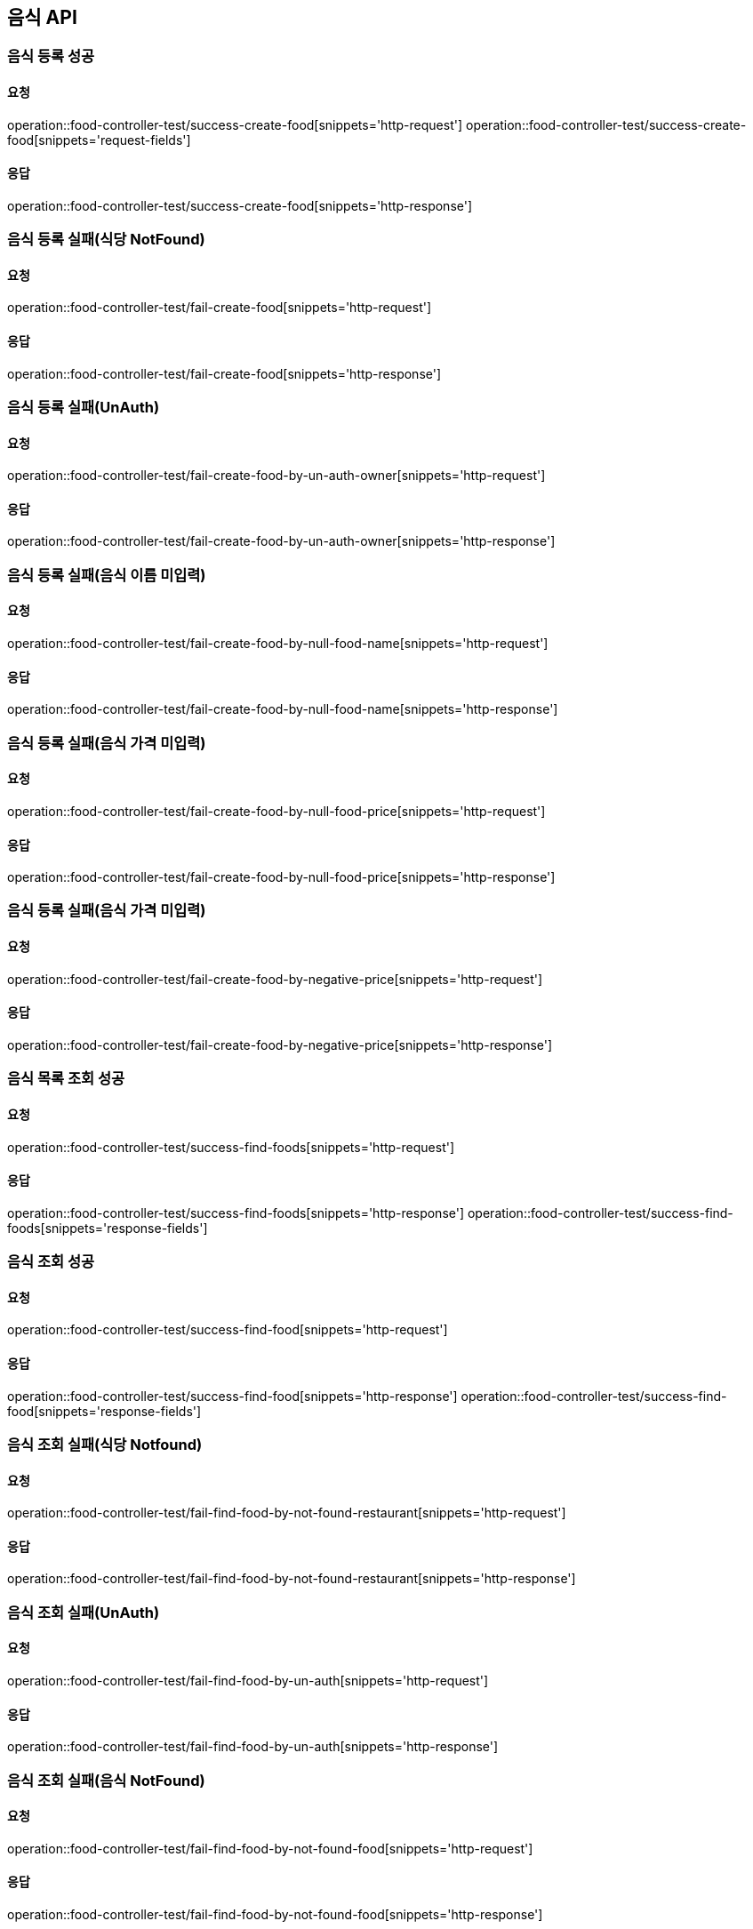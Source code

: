 [[Food]]
== 음식 API

=== 음식 등록 성공

==== 요청
operation::food-controller-test/success-create-food[snippets='http-request']
operation::food-controller-test/success-create-food[snippets='request-fields']

==== 응답
operation::food-controller-test/success-create-food[snippets='http-response']

=== 음식 등록 실패(식당 NotFound)

==== 요청
operation::food-controller-test/fail-create-food[snippets='http-request']

==== 응답
operation::food-controller-test/fail-create-food[snippets='http-response']

=== 음식 등록 실패(UnAuth)

==== 요청
operation::food-controller-test/fail-create-food-by-un-auth-owner[snippets='http-request']

==== 응답
operation::food-controller-test/fail-create-food-by-un-auth-owner[snippets='http-response']

=== 음식 등록 실패(음식 이름 미입력)

==== 요청
operation::food-controller-test/fail-create-food-by-null-food-name[snippets='http-request']

==== 응답
operation::food-controller-test/fail-create-food-by-null-food-name[snippets='http-response']

=== 음식 등록 실패(음식 가격 미입력)

==== 요청
operation::food-controller-test/fail-create-food-by-null-food-price[snippets='http-request']

==== 응답
operation::food-controller-test/fail-create-food-by-null-food-price[snippets='http-response']

=== 음식 등록 실패(음식 가격 미입력)

==== 요청
operation::food-controller-test/fail-create-food-by-negative-price[snippets='http-request']

==== 응답
operation::food-controller-test/fail-create-food-by-negative-price[snippets='http-response']

=== 음식 목록 조회 성공

==== 요청
operation::food-controller-test/success-find-foods[snippets='http-request']

==== 응답
operation::food-controller-test/success-find-foods[snippets='http-response']
operation::food-controller-test/success-find-foods[snippets='response-fields']

=== 음식 조회 성공

==== 요청
operation::food-controller-test/success-find-food[snippets='http-request']

==== 응답
operation::food-controller-test/success-find-food[snippets='http-response']
operation::food-controller-test/success-find-food[snippets='response-fields']

=== 음식 조회 실패(식당 Notfound)

==== 요청
operation::food-controller-test/fail-find-food-by-not-found-restaurant[snippets='http-request']

==== 응답
operation::food-controller-test/fail-find-food-by-not-found-restaurant[snippets='http-response']

=== 음식 조회 실패(UnAuth)

==== 요청
operation::food-controller-test/fail-find-food-by-un-auth[snippets='http-request']

==== 응답
operation::food-controller-test/fail-find-food-by-un-auth[snippets='http-response']

=== 음식 조회 실패(음식 NotFound)

==== 요청
operation::food-controller-test/fail-find-food-by-not-found-food[snippets='http-request']

==== 응답
operation::food-controller-test/fail-find-food-by-not-found-food[snippets='http-response']

=== 음식 수정 성공

==== 요청
operation::food-controller-test/success-update-food[snippets='http-request']
operation::food-controller-test/success-update-food[snippets='request-fields']

==== 응답
operation::food-controller-test/success-update-food[snippets='http-response']
